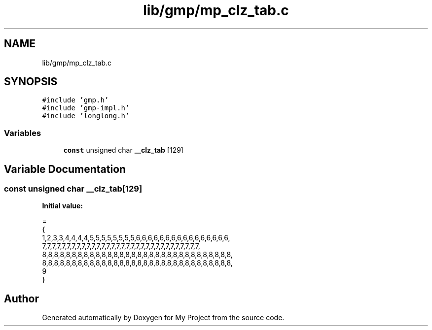 .TH "lib/gmp/mp_clz_tab.c" 3 "Sun Jul 12 2020" "My Project" \" -*- nroff -*-
.ad l
.nh
.SH NAME
lib/gmp/mp_clz_tab.c
.SH SYNOPSIS
.br
.PP
\fC#include 'gmp\&.h'\fP
.br
\fC#include 'gmp\-impl\&.h'\fP
.br
\fC#include 'longlong\&.h'\fP
.br

.SS "Variables"

.in +1c
.ti -1c
.RI "\fBconst\fP unsigned char \fB__clz_tab\fP [129]"
.br
.in -1c
.SH "Variable Documentation"
.PP 
.SS "\fBconst\fP unsigned char __clz_tab[129]"
\fBInitial value:\fP
.PP
.nf
=
{
  1,2,3,3,4,4,4,4,5,5,5,5,5,5,5,5,6,6,6,6,6,6,6,6,6,6,6,6,6,6,6,6,
  7,7,7,7,7,7,7,7,7,7,7,7,7,7,7,7,7,7,7,7,7,7,7,7,7,7,7,7,7,7,7,7,
  8,8,8,8,8,8,8,8,8,8,8,8,8,8,8,8,8,8,8,8,8,8,8,8,8,8,8,8,8,8,8,8,
  8,8,8,8,8,8,8,8,8,8,8,8,8,8,8,8,8,8,8,8,8,8,8,8,8,8,8,8,8,8,8,8,
  9
}
.fi
.SH "Author"
.PP 
Generated automatically by Doxygen for My Project from the source code\&.
